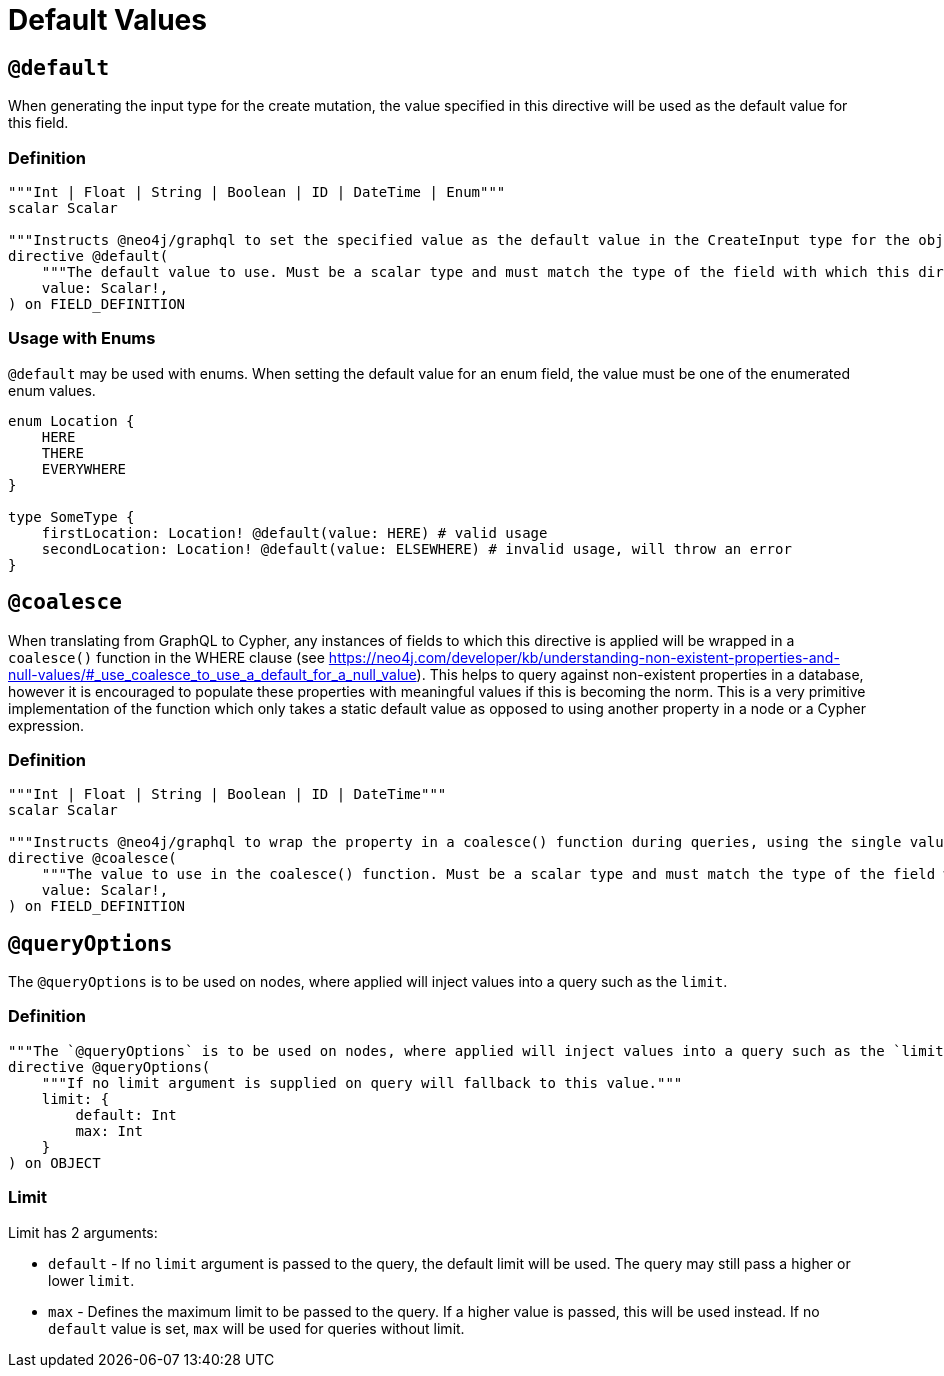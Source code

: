 [[type-definitions-default-values]]
= Default Values

[[type-definitions-default-values-default]]
== `@default`

When generating the input type for the create mutation, the value specified in this directive will be used as the default value for this field.

=== Definition

[source, graphql, indent=0]
----
"""Int | Float | String | Boolean | ID | DateTime | Enum"""
scalar Scalar

"""Instructs @neo4j/graphql to set the specified value as the default value in the CreateInput type for the object type in which this directive is used."""
directive @default(
    """The default value to use. Must be a scalar type and must match the type of the field with which this directive decorates."""
    value: Scalar!,
) on FIELD_DEFINITION
----

=== Usage with Enums

`@default` may be used with enums. When setting the default value for an enum field,
the value must be one of the enumerated enum values.

[source, graphql, indent=0]
----
enum Location {
    HERE
    THERE
    EVERYWHERE
}

type SomeType {
    firstLocation: Location! @default(value: HERE) # valid usage
    secondLocation: Location! @default(value: ELSEWHERE) # invalid usage, will throw an error
}
----

[[type-definitions-default-values-coalesce]]
== `@coalesce`

When translating from GraphQL to Cypher, any instances of fields to which this directive is applied will be wrapped in a `coalesce()` function in the WHERE clause (see https://neo4j.com/developer/kb/understanding-non-existent-properties-and-null-values/#_use_coalesce_to_use_a_default_for_a_null_value). This helps to query against non-existent properties in a database, however it is encouraged to populate these properties with meaningful values if this is becoming the norm. This is a very primitive implementation of the function which only takes a static default value as opposed to using another property in a node or a Cypher expression.

=== Definition

[source, graphql, indent=0]
----
"""Int | Float | String | Boolean | ID | DateTime"""
scalar Scalar

"""Instructs @neo4j/graphql to wrap the property in a coalesce() function during queries, using the single value specified."""
directive @coalesce(
    """The value to use in the coalesce() function. Must be a scalar type and must match the type of the field with which this directive decorates."""
    value: Scalar!,
) on FIELD_DEFINITION
----

[[type-definitions-default-values-queryoptions]]
== `@queryOptions`

The `@queryOptions` is to be used on nodes, where applied will inject values into a query such as the `limit`.

=== Definition

[source, graphql, indent=0]
----
"""The `@queryOptions` is to be used on nodes, where applied will inject values into a query such as the `limit`."""
directive @queryOptions(
    """If no limit argument is supplied on query will fallback to this value."""
    limit: {
        default: Int
        max: Int
    }
) on OBJECT
----

=== Limit
Limit has 2 arguments:

* `default` - If no `limit` argument is passed to the query, the default limit will be used. The query may still pass a higher or lower `limit`.
* `max` - Defines the maximum limit to be passed to the query. If a higher value is passed, this will be used instead. If no `default` value is set, `max` will be used for queries without limit.
